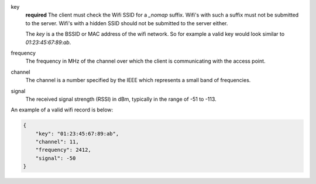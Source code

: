 key
    **required** The client must check the Wifi SSID for a `_nomap`
    suffix. Wifi's with such a suffix must not be submitted to the
    server. Wifi's with a hidden SSID should not be submitted to the
    server either.

    The `key` is a the BSSID or MAC address of the wifi network. So for example
    a valid key would look similar to `01:23:45:67:89:ab`.

frequency
    The frequency in MHz of the channel over which the client is
    communicating with the access point.

channel
    The channel is a number specified by the IEEE which represents a
    small band of frequencies.

signal
    The received signal strength (RSSI) in dBm, typically in the range of
    -51 to -113.

An example of a valid wifi record is below:

.. code-block:: javascript

    {
        "key": "01:23:45:67:89:ab",
        "channel": 11,
        "frequency": 2412,
        "signal": -50
    }
